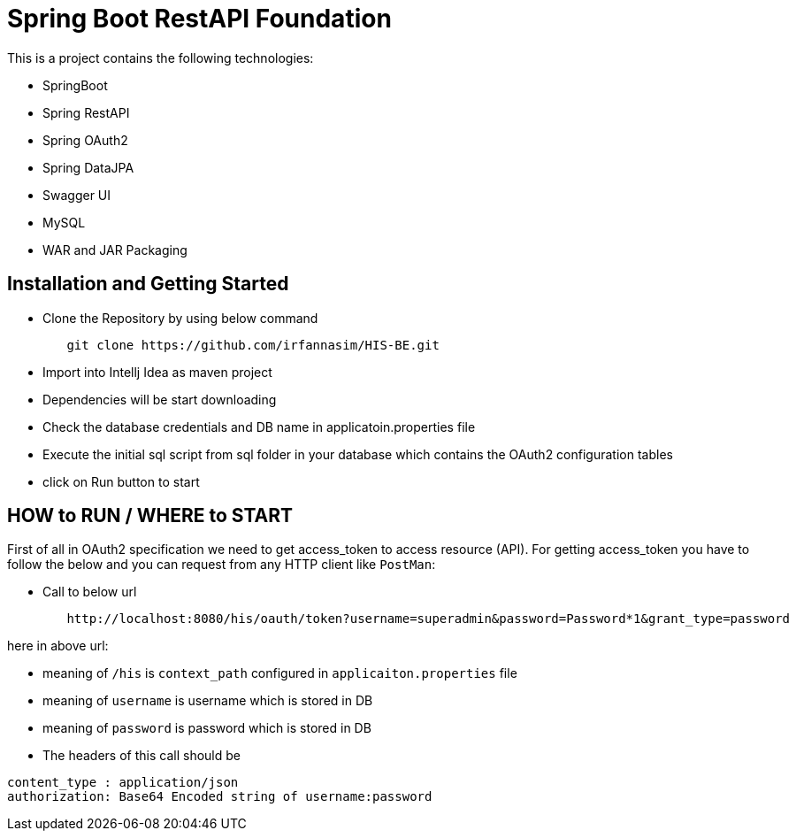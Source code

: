 = Spring Boot RestAPI Foundation

This is a project contains the following technologies:

* SpringBoot
* Spring RestAPI
* Spring OAuth2
* Spring DataJPA
* Swagger UI
* MySQL
* WAR and JAR Packaging 


== Installation and Getting Started

* Clone the Repository by using below command
[indent=0]
----
	git clone https://github.com/irfannasim/HIS-BE.git
----

* Import into Intellj Idea as maven project
* Dependencies will be start downloading
* Check the database credentials and DB name in applicatoin.properties file
* Execute the initial sql script from sql folder in your database which contains the OAuth2 configuration tables
* click on Run button to start 


== HOW to RUN / WHERE to START 
First of all in OAuth2 specification we need to get access_token to access resource (API). For getting access_token you have to follow the below and you can request from any HTTP client like `PostMan`:

* Call to below url
[indent=0]
----
	http://localhost:8080/his/oauth/token?username=superadmin&password=Password*1&grant_type=password
----

here in above url:

* meaning of `/his` is `context_path` configured in `applicaiton.properties` file
* meaning of `username` is username which is stored in DB
* meaning of `password` is password which is stored in DB

* The headers of this call should be 

[indent=0]
----
	content_type : application/json
	authorization: Base64 Encoded string of username:password
----
